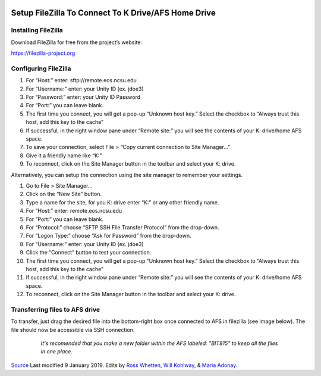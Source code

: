 .. image:: /Images/NC_State.gif
   :target: http://www.ncsu.edu


.. role:: bash(code)
   :language: bash



Setup FileZilla To Connect To K Drive/AFS Home Drive 
====================================================

Installing FileZilla
********************

Download FileZilla for free from the project’s website:

`https://filezilla-project.org <https://filezilla-project.org>`_

 

Configuring FileZilla
*********************

1.	For “Host:” enter: sftp://remote.eos.ncsu.edu
2.	For “Username:” enter: your Unity ID (ex. jdoe3)
3.	For “Password:” enter: your Unity ID Password
4.	For “Port:” you can leave blank.
5.	The first time you connect, you will get a pop-up “Unknown host key.” Select the checkbox to “Always trust this host, add this key to the cache”
6.	If successful, in the right window pane under “Remote site:” you will see the contents of your K: drive/home AFS space.
7.	To save your connection, select File > “Copy current connection to Site Manager…”
8.	Give it a friendly name like “K:”
9.	To reconnect, click on the Site Manager button in the toolbar and select your K: drive.

\ 


Alternatively, you can setup the connection using the site manager to remember your settings.

1.	Go to File > Site Manager…
2.	Click on the “New Site” button.
3.	Type a name for the site, for you K: drive enter “K:” or any other friendly name.
4.	For “Host:” enter: remote.eos.ncsu.edu
5.	For “Port:” you can leave blank.
6.	For “Protocol:” choose “SFTP  SSH File Transfer Protocol” from the drop-down.
7.	For “Logon Type:” choose “Ask for Password” from the drop-down.
8.	For “Username:” enter: your Unity ID (ex. jdoe3)
9.	Click the “Connect” button to test your connection.
10.	The first time you connect, you will get a pop-up “Unknown host key.” Select the checkbox to “Always trust this host, add this key to the cache”
11.	If successful, in the right window pane under “Remote site:” you will see the contents of your K: drive/home AFS space.
12.	To reconnect, click on the Site Manager button in the toolbar and select your K: drive.


Transferring files to AFS drive  
*******************************


To transfer, just drag the desired file into the bottom-right box once connected to AFS in filezilla (see image below). The file should now be accessible via SSH connection.
 
		*It's recomended that you make a new folder within the AFS labeled: "BIT815" to keep all the files in one place.*


	.. image:: /Images/Filezilla.png
   


`Source <https://www.itecs.ncsu.edu/servicedesk/kb/setup-filezilla-to-connect-to-k-driveafs-home-drive/>`_
Last modified 9 January 2019.
Edits by `Ross Whetten <https://github.com/rwhetten>`_, `Will Kohlway <https://github.com/wkohlway>`_, & `Maria Adonay <https://github.com/amalgamaria>`_.
